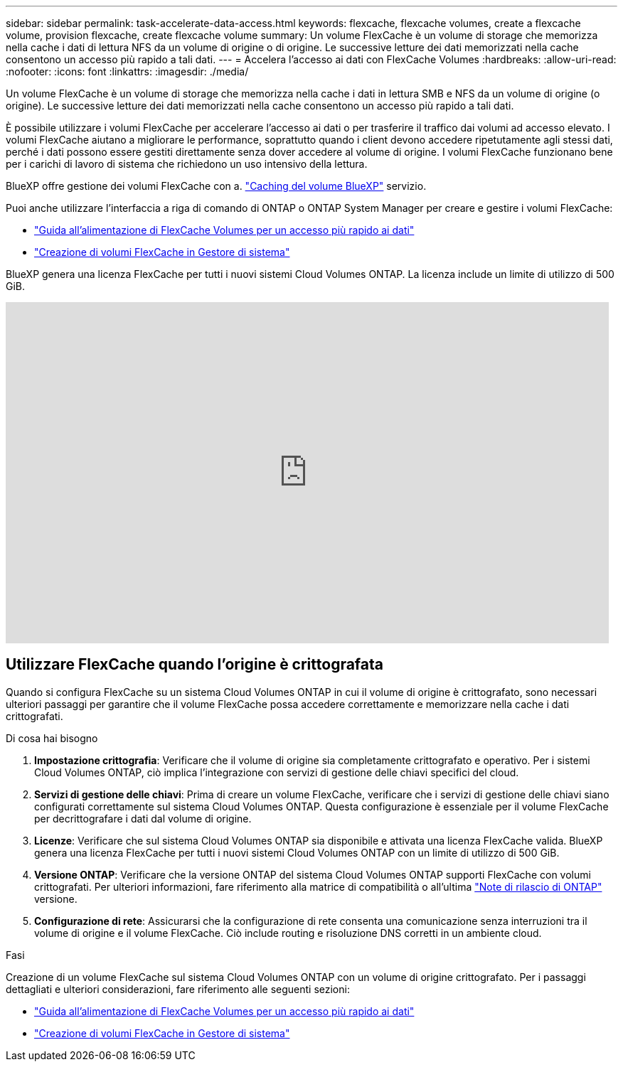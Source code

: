 ---
sidebar: sidebar 
permalink: task-accelerate-data-access.html 
keywords: flexcache, flexcache volumes, create a flexcache volume, provision flexcache, create flexcache volume 
summary: Un volume FlexCache è un volume di storage che memorizza nella cache i dati di lettura NFS da un volume di origine o di origine. Le successive letture dei dati memorizzati nella cache consentono un accesso più rapido a tali dati. 
---
= Accelera l'accesso ai dati con FlexCache Volumes
:hardbreaks:
:allow-uri-read: 
:nofooter: 
:icons: font
:linkattrs: 
:imagesdir: ./media/


[role="lead"]
Un volume FlexCache è un volume di storage che memorizza nella cache i dati in lettura SMB e NFS da un volume di origine (o origine). Le successive letture dei dati memorizzati nella cache consentono un accesso più rapido a tali dati.

È possibile utilizzare i volumi FlexCache per accelerare l'accesso ai dati o per trasferire il traffico dai volumi ad accesso elevato. I volumi FlexCache aiutano a migliorare le performance, soprattutto quando i client devono accedere ripetutamente agli stessi dati, perché i dati possono essere gestiti direttamente senza dover accedere al volume di origine. I volumi FlexCache funzionano bene per i carichi di lavoro di sistema che richiedono un uso intensivo della lettura.

BlueXP offre gestione dei volumi FlexCache con a. link:https://docs.netapp.com/us-en/bluexp-volume-caching/index.html["Caching del volume BlueXP"^] servizio.

Puoi anche utilizzare l'interfaccia a riga di comando di ONTAP o ONTAP System Manager per creare e gestire i volumi FlexCache:

* http://docs.netapp.com/ontap-9/topic/com.netapp.doc.pow-fc-mgmt/home.html["Guida all'alimentazione di FlexCache Volumes per un accesso più rapido ai dati"^]
* http://docs.netapp.com/ontap-9/topic/com.netapp.doc.onc-sm-help-960/GUID-07F4C213-076D-4FE8-A8E3-410F49498D49.html["Creazione di volumi FlexCache in Gestore di sistema"^]


BlueXP genera una licenza FlexCache per tutti i nuovi sistemi Cloud Volumes ONTAP. La licenza include un limite di utilizzo di 500 GiB.

video::PBNPVRUeT1o[youtube,width=848,height=480]


== Utilizzare FlexCache quando l'origine è crittografata

Quando si configura FlexCache su un sistema Cloud Volumes ONTAP in cui il volume di origine è crittografato, sono necessari ulteriori passaggi per garantire che il volume FlexCache possa accedere correttamente e memorizzare nella cache i dati crittografati.

.Di cosa hai bisogno
. *Impostazione crittografia*: Verificare che il volume di origine sia completamente crittografato e operativo. Per i sistemi Cloud Volumes ONTAP, ciò implica l'integrazione con servizi di gestione delle chiavi specifici del cloud.


ifdef::aws[]

Per AWS, questo generalmente significa utilizzare AWS Key Management Service (KMS). Per informazioni, fare riferimento alla link:task-aws-key-management.html["Gestione delle chiavi con AWS Key Management Service"].

endif::aws[]

ifdef::azure[]

Per Azure, è necessario configurare Azure Key Vault per NetApp Volume Encryption (NVE). Per informazioni, fare riferimento alla link:task-azure-key-vault.html["Gestisci le chiavi con Azure Key Vault"].

endif::azure[]

ifdef::gcp[]

Per Google Cloud, si tratta di Google Cloud Key Management Service. Per informazioni, fare riferimento alla link:task-google-key-manager.html["Gestisci le chiavi con il servizio Cloud Key Management di Google"].

endif::gcp[]

. *Servizi di gestione delle chiavi*: Prima di creare un volume FlexCache, verificare che i servizi di gestione delle chiavi siano configurati correttamente sul sistema Cloud Volumes ONTAP. Questa configurazione è essenziale per il volume FlexCache per decrittografare i dati dal volume di origine.
. *Licenze*: Verificare che sul sistema Cloud Volumes ONTAP sia disponibile e attivata una licenza FlexCache valida. BlueXP genera una licenza FlexCache per tutti i nuovi sistemi Cloud Volumes ONTAP con un limite di utilizzo di 500 GiB.
. *Versione ONTAP*: Verificare che la versione ONTAP del sistema Cloud Volumes ONTAP supporti FlexCache con volumi crittografati. Per ulteriori informazioni, fare riferimento alla matrice di compatibilità o all'ultima https://docs.netapp.com/us-en/ontap/release-notes/index.html["Note di rilascio di ONTAP"^] versione.
. *Configurazione di rete*: Assicurarsi che la configurazione di rete consenta una comunicazione senza interruzioni tra il volume di origine e il volume FlexCache. Ciò include routing e risoluzione DNS corretti in un ambiente cloud.


.Fasi
Creazione di un volume FlexCache sul sistema Cloud Volumes ONTAP con un volume di origine crittografato. Per i passaggi dettagliati e ulteriori considerazioni, fare riferimento alle seguenti sezioni:

* http://docs.netapp.com/ontap-9/topic/com.netapp.doc.pow-fc-mgmt/home.html["Guida all'alimentazione di FlexCache Volumes per un accesso più rapido ai dati"^]
* http://docs.netapp.com/ontap-9/topic/com.netapp.doc.onc-sm-help-960/GUID-07F4C213-076D-4FE8-A8E3-410F49498D49.html["Creazione di volumi FlexCache in Gestore di sistema"^]

